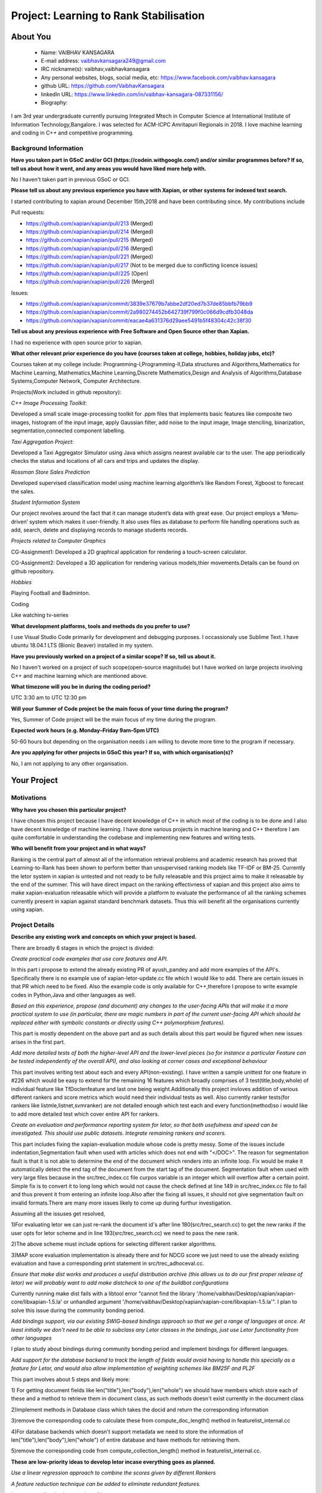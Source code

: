 .. This document is written in reStructuredText, a simple and unobstrusive
.. markup language.  For an introductiont to reStructuredText see:
.. 
.. https://www.sphinx-doc.org/en/master/usage/restructuredtext/basics.html
.. 
.. Lines like this which start with `.. ` are comments which won't appear
.. in the generated output.
.. 
.. To apply for a GSoC project with Xapian, please fill in the template below.
.. Placeholder text for where you're expected to write something says "FILLME"
.. - search for this in the generated PDF to check you haven't missed anything.
.. 
.. See our GSoC Project Ideas List for some suggested project ideas:
.. https://trac.xapian.org/wiki/GSoCProjectIdeas
..
.. You are also most welcome to propose a project based on your own ideas.
.. 
.. From experience the best proposals are ones that are discussed with us and
.. improved in response to feedback.  You can share draft applications with
.. us by forking the git repository containing this file, filling in where
.. it says "FILLME", committing your changes and pushing them to your fork,
.. then opening a pull request to request us to review your draft proposal.
.. You can do this even before applications officially open.
.. 
.. IMPORTANT: Your application is only valid is you upload a PDF of your
.. proposal to the GSoC website at https://summerofcode.withgoogle.com/ - you
.. can generate a PDF of this proposal using "make pdf".  You can update the
.. PDF proposal right up to the deadline by just uploading a new file, so don't
.. leave it until the last minute to upload a version.  The deadline is
.. strictly enforced by Google, with no exceptions no matter how creative your
.. excuse.
.. 
.. If there is additional information which we haven't explicitly asked for
.. which you think is relevant, feel free to include it. For instance, since
.. work on Xapian often draws on academic research, it's important to cite
.. suitable references both to support any position you take (such as
.. 'algorithm X is considered to perform better than algorithm Y') and to show
.. which ideas underpin your project, and how you've had to develop them
.. further to make them practical for Xapian.
.. 
.. You're welcome to include diagrams or other images if you think they're
.. helpful - for how to do this see:
.. https://www.sphinx-doc.org/en/master/usage/restructuredtext/basics.html#images
.. 
.. Please take care to address all relevant questions - attention to detail
.. is important when working with computers!
.. 
.. If you have any questions, feel free to come and chat with us on IRC, or
.. send a mail to the mailing lists.  To answer a very common question, it's
.. the mentors who between them decide which proposals to accept - Google just
.. tell us HOW MANY we can accept (and they tell us that AFTER student
.. applications close).
.. 
.. Here are some useful resources if you want some tips on putting together a
.. good application:
.. 
.. "Writing a Proposal" from the GSoC Student Guide:
.. https://google.github.io/gsocguides/student/writing-a-proposal
.. 
.. "How to write a kick-ass proposal for Google Summer of Code":
.. https://teom.wordpress.com/2012/03/01/how-to-write-a-kick-ass-proposal-for-google-summer-of-code/

=======================================
Project: Learning to Rank Stabilisation
=======================================

About You
=========

 * Name: VAIBHAV KANSAGARA

 * E-mail address: vaibhavkansagara249@gmail.com

 * IRC nickname(s): vaibhav,vaibhavkansagara

 * Any personal websites, blogs, social media, etc: https://www.facebook.com/vaibhav.kansagara

 * github URL: https://github.com/VaibhavKansagara

 * linkedln URL: https://www.linkedin.com/in/vaibhav-kansagara-087331156/

 * Biography:

I am 3rd year undergraduate currently pursuing Integrated Mtech in Computer Science at International Institute of 
Information Technology,Bangalore. I was selected for ACM-ICPC Amritapuri Regionals in 2018. I love machine learning
and coding in C++ and competitive programming.

Background Information
----------------------

.. The answers to these questions help us understand you better, so that we can
.. help ensure you have an appropriately scoped project and match you up with a
.. suitable mentor or mentors.  So please be honest - it's OK if you don't have
.. much experience, but it's a problem if we aren't aware of that and propose
.. an overly ambitious project.

**Have you taken part in GSoC and/or GCI (https://codein.withgoogle.com/) and/or
similar programmes before?  If so, tell us about how it went, and any areas you
would have liked more help with.**

No I haven't taken part in previous GSoC or GCI.

**Please tell us about any previous experience you have with Xapian, or other
systems for indexed text search.**

I started contributing to xapian around December 15th,2018 and have been contributing since.
My contributions include

Pull requests:

* https://github.com/xapian/xapian/pull/213 (Merged)
* https://github.com/xapian/xapian/pull/214 (Merged)
* https://github.com/xapian/xapian/pull/215 (Merged)
* https://github.com/xapian/xapian/pull/216 (Merged)
* https://github.com/xapian/xapian/pull/221 (Merged)
* https://github.com/xapian/xapian/pull/217 (Not to be merged due to conflicting licence issues)
* https://github.com/xapian/xapian/pull/225 (Open)
* https://github.com/xapian/xapian/pull/226 (Merged)

Issues:

* https://github.com/xapian/xapian/commit/3839e37679b7abbe2df20ed7b37de85bbfb79bb9
* https://github.com/xapian/xapian/commit/2a980274452b642739f799f0c066d9cdfb3048da
* https://github.com/xapian/xapian/commit/eacae4a631376d29aee5491b5f48304c42c38f30


**Tell us about any previous experience with Free Software and Open Source
other than Xapian.**

I had no experience with open source prior to xapian.

**What other relevant prior experience do you have (courses taken at college,
hobbies, holiday jobs, etc)?**

Courses taken at my college include:
Programming-I,Programming-II,Data structures and Algorithms,Mathematics for Machine Learning,
Mathematics,Machine Learning,Discrete Mathematics,Design and Analysis of Algorithms,Database Systems,Computer Network,
Computer Architecture.

Projects(Work included in github repository):

*C++ Image Processing Toolkit:*

Developed a small scale image-processing toolkit for .ppm files that implements basic features like
composite two images, histogram of the input image, apply Gaussian filter, add noise to the input
image, Image stenciling, binarization, segmentation,connected component labelling.

*Taxi Aggregation Project:*

Developed a Taxi Aggregator Simulator using Java which assigns nearest available car to the user. The
app periodically checks the status and locations of all cars and trips and updates the display.

*Rossman Store Sales Prediction*

Developed supervised classification model using machine learning algorithm’s like Random Forest,
Xgboost to forecast the sales.

*Student Information System*

Our project revolves around the fact that it can manage student’s data with great ease. Our project
employs a ’Menu-driven’ system which makes it user-friendly. It also uses files as database to perform
file handling operations such as add, search, delete and displaying records to manage students records.

*Projects related to Computer Graphics*

CG-Assignment1: Developed a 2D graphical application for rendering a touch-screen calculator.

CG-Assignment2: Developed a 3D application for rendering various models,thier movements.Details can be
found on github repository.

*Hobbies*

Playing Football and Badminton.

Coding

Like watching tv-series

**What development platforms, tools and methods do you prefer to use?**

I use Visual Studio Code primarily for development and debugging purposes. I occassionaly use Sublime Text.
I have ubuntu 18.04.1 LTS (Bionic Beaver) installed in my system.

**Have you previously worked on a project of a similar scope?  If so, tell us
about it.**

No I haven't worked on a project of such scope(open-source magnitude) but I have worked on large projects
involving C++ and machine learning which are mentioned above.

**What timezone will you be in during the coding period?**

UTC 3:30 am to UTC 12:30 pm

**Will your Summer of Code project be the main focus of your time during the
program?**

Yes, Summer of Code project will be the main focus of my time during the program.

**Expected work hours (e.g. Monday–Friday 9am–5pm UTC)**

50-60 hours but depending on the organisation needs i am willing to devote more time to the program if necessary.

**Are you applying for other projects in GSoC this year?  If so, with which
organisation(s)?**

.. We understand students sometimes want to apply to more than one org and
.. we don't have a problem with that, but it's helpful if we're aware of it
.. so that we know how many backup choices we might need.

No, I am not applying to any other organisation.

Your Project
============

Motivations
-----------

**Why have you chosen this particular project?**

I have chosen this project because I have decent knowledge of C++ in which most of the coding is to be done and I also have
decent knowledge of machine learning. I have done various projects in machine leaning and C++ therefore I am quite comfortable in understanding
the codebase and implementing new features and writing tests.

**Who will benefit from your project and in what ways?**

.. For example, think about the likely user-base, what they currently have to
.. do and how your project will improve things for them.

Ranking is the central part of almost all of the information retrieval problems and academic research has proved that Learning-to-Rank
has been shown to perform better than unsupervised ranking models like TF-IDF or BM-25. Currently the letor system in xapian is untested
and not ready to be fully releasable and this project aims to make it releasable by the end of the summer. This will have direct impact
on the ranking effectivness of xapian and this project also aims to make xapian-evaluation releasable which will provide a platform
to evaluate the performance of all the ranking schemes currently present in xapian against standard benchmark datasets.
Thus this will benefit all the organisations currently using xapian. 

Project Details
---------------

.. Please go into plenty of detail in this section.

**Describe any existing work and concepts on which your project is based.**

There are broadly 6 stages in which the project is divided:

*Create practical code examples that use core features and API.*

In this part i propose to extend the already existing PR of ayush_pandey and add more examples of the API's.
Specifically there is no example use of xapian-letor-update.cc file which I would like to add.
There are certain issues in that PR which need to be fixed. Also the example code is only available for C++,therefore I propose
to write example codes in Python,Java and other languages as well.

*Based on this experience, propose (and document) any changes to the user-facing APIs that will make it a more practical system
to use (in particular, there are magic numbers in part of the current user-facing API which should be replaced either with
symbolic constants or directly using C++ polymorphism features).*

This part is mostly dependent on the above part and as such details about this part would be figured when new issues arises in the
first part.

*Add more detailed tests of both the higher-level API and the lower-level pieces (so for instance a particular Feature can be tested
independently of the overall API), and also looking at corner cases and exceptional behaviour*

This part involves writing test about each and every API(non-existing). I have written a sample unittest for one feature in #226 which would be
easy to extend for the remaining 16 features which broadly comprises of 3 test(title,body,whole) of individual feature like TfDoclenfeature and
last one being weight.Additionally this project invloves addition of various different rankers and score metrics which would need
their individual tests as well. Also currently ranker tests(for rankers like listmle,listnet,svmranker) are not detailed enough which
test each and every function(method)so i would like to add more detailed test which cover entire API for rankers.

*Create an evaluation and performance reporting system for letor, so that both usefulness and speed
can be investigated. This should use public datasets. Integrate remaining rankers and scorers.*


This part includes fixing the xapian-evaluation module whose code is pretty messy.
Some of the issues include indentation,Segmentation fault when used with articles which does not end with "</DOC>".
The reason for segmentation fault is that it is not able to determine the end of the document which renders into an infinite loop.
Fix would be make it automatically detect the end tag of the document from the start tag of the document.
Segmentation fault when used with very large files because in the src/trec_index.cc file curpos variable is an integer which will overflow
after a certain point. Simple fix is to convert it to long long which would not cause the check defined at line 149 in src/trec_index.cc file
to fail and thus prevent it from entering an infinite loop.Also after the fixing all issues, it should not give segmentation fault on invalid
formats.There are many more issues likely to come up during furthur investigation.

Assuming all the issuses get resolved,

1)For evaluating letor we can just re-rank the document id's after line 180(src/trec_search.cc) to get the new ranks if the user opts for
letor scheme and in line 193(src/trec_search.cc) we need to pass the new rank.

2)The above scheme must include options for selecting different ranker algorithms.

3)MAP score evaluation implementation is already there and for NDCG score we just need to use the already existing evaluation and have a
corresponding print statement in src/trec_adhoceval.cc.

*Ensure that make dist works and produces a useful distribution archive (this allows us to do our first proper release of letor) we will
probably want to add make distcheck to one of the buildbot configurations*

Currently running make dist fails with a libtool error "cannot find the library '/home/vaibhav/Desktop/xapian/xapian-core/libxapian-1.5.la' or
unhandled argument '/home/vaibhav/Desktop/xapian/xapian-core/libxapian-1.5.la'". I plan to solve this issue during the community bonding period.

*Add bindings support, via our existing SWIG-based bindings approach so that we get a range of languages at once. At least initially we don't
need to be able to subclass any Letor classes in the bindings, just use Letor functionality from other languages*

I plan to study about bindings during community bonding period and implement bindings for different languages.

*Add support for the database backend to track the length of fields would avoid having to handle this specially as a feature for Letor, 
and would also allow implementation of weighting schemes like BM25F and PL2F*

This part involves about 5 steps and likely more:

1) For getting document fields like len("title"),len("body"),len("whole") we should have members which store each of these and a method to
retrieve them in document class, as such methods doesn't exist currently in the document class

2)Implement methods in Database class which takes the docid and return the corresponding information

3)remove the corresponding code to calculate these from compute_doc_length() method in featurelist_internal.cc

4)For database backends which doesn\'t support metadata we need to store the information of len("title"),len("body"),len("whole") of 
entire database and have methods for retrieving them.

5)remove the corresponding code from compute_collection_length() method in featurelist_internal.cc.

**These are low-priority ideas to develop letor incase everything goes as planned.**

*Use a linear regression approach to combine the scores given by different Rankers*

*A feature reduction technique can be added to eliminate redundant features.*

*Issues regarding implementation of letor*

There are certain issues which needs to be sorted out and were discussed with the mentors on IRC channel.
Some of them include:

For ListMle ranker in file listmle_ranker.cc at line 123 there is a sort function which generates permutation but it
won't be completely random.

The way the document id is parsed in the "qrel" file.The xapian one is a positive integer and the letor one a string.
Eliminating this would be beneficial.

**Deleiverables**

* Make the xapian-letor releasable with extensive test,documentation,example code.

* Make the xapian-evaluation module releasable.

* Integrate more rankers and scorers with letor and test for them.

* Write bindings for xapian-letor.

**Do you have any preliminary findings or results which suggest that your
approach is possible and likely to succeed?**

As the project is about writing test for various api's and for fixing the evaluation module this question doesn't apply to
this project.

**What other approaches to have your considered, and why did you reject those in
favour of your chosen approach?**

Doesn't apply to this project.

**Please note any uncertainties or aspects which depend on further research or
investigation.**

The most important uncertainity in this project is that while testing the system new bugs and design issues can come up which
can't be predicted before actually implementing the tests.
If everything go as planned I plan to contribute more ranker algorithms and more score metrics for letor system.
Also I am interested in doing two other project's, Matcher Optimisations and Weighting Schemes if this project get's completed before time.
I also plan to become a long-time contributor to xapian. Primary motivation is that it will help me learn new and more practical things.
Doing an open source project teaches you a lot and I plan to extract the maximum out of it. I plan to complete the above two projects I
mentioned after or during gsoc.

**How useful will your results be when not everything works out exactly as
planned?**

Assuming the worst case scenario I plan to atleast make the xapian-letor system and xapian evaluation module releasable which will be
extremely useful to the xapian community as the whole system is tested,documented and through evaluation module they can get the idea of
how good the current system is performing against standard benchmark datasets.


Project Timeline
----------------

.. We want you to think about the order you will work on your project, and
.. how long you think each part will take.  The parts should be AT MOST a
.. week long, or else you won't be able to realistically judge how long
.. they might take.  Even a week is too long really.  Try to break larger
.. tasks down into sub-tasks.
.. 
.. The timeline helps both you and us to know what you should do next, and how
.. on track you are.  Your plan certainly isn't set in stone - as you work on
.. your project, it may become clear that it is better to work on aspects in a
.. different order, or you may some things take longer than expected, and the
.. scope of the project may need to be adjusted.  If you think that's the
.. case during the project, it's better to talk to us about it sooner rather
.. than later.
.. 
.. You should strive to break your project down into a series of stages each of
.. which is in turn divided into the implementation, testing, and documenting of
.. a part of your project. What we're ideally looking for is for each stage to
.. be completed and merged in turn, so that it can be included in a future
.. release of Xapian. Even if you don't manage to achieve everything you
.. planned to, the stages you do complete are more likely to be useful if
.. you've structured your project that way. It also allows us to reliably
.. determine your progress, and should be more satisfying for you - you'll be
.. able to see that you've achieved something useful much sooner!
.. 
.. Look at the dates in the timeline:
.. https://summerofcode.withgoogle.com/how-it-works/
.. 
.. There are about 3 weeks of "community bonding" after accepted students are
.. announced.  During this time you should aim to complete any further research
.. or other issues which need to be done before you can start coding, and to
.. continue to get familiar with the code you'll be working on.  Your mentors
.. are there to help you with this.  We realise that many students have classes
.. and/or exams in this time, so we certainly aren't expecting full time work
.. on your project, but you should aim to complete preliminary work such that
.. you can actually start coding at the start of the coding period.
.. 
.. The coding period is broken into three blocks of about 4 weeks each, with
.. an evaluation after each block.  The evaluations are to help keep you on
.. track, and consist of brief evaluation forms sent to GSoC by both the
.. student and the mentor, and a chance to explicitly review how your project
.. is going with Xapian mentors.
.. 
.. If you will have other commitments during the project time (for example,
.. any university classes or exams, vacations, etc), make sure you include them
.. in your project timeline.

Timeline:

Community Bonding Period: May 6-27

Understand the codebase.Learn more about swig-based bindings and about make dist error in xapian-letor.

Week-1 May 27-June 3 

Create practical code examples that use core features and API,fix the issues with the incomplete PR
of ayush_pandey.

Week-2 June 3-June 10

Write the example code for xapian-letor in python,java etc.

Week-3 June 10-June 17

Write test about various api\'s and unit test cases for features.

Week-4 June 17-June 24

Write test about various api\'s and unit test cases for features(continued). 
Fix other known issues in xapian-letor.

Phase 1 Evaluation

Week-5 June 24-July 1 

Fix the problem with make dist in xapian-letor and make xapian-letor officially releasable.

Week-6 July 1-July 8

Fix the issues discussed above and likely many more in xapian-evaluation module.

Week-7 July 8-July 15

Fix the issues discussed above and likely many more in xapian-evaluation module(continued).
Also fix other known issues or tickets.

Week-8 July 15-July 22

Start Adding binding support for various languages.

Phase 2 Evaluation

Week-9 July 22-July 29

Finish Adding binding support for various languages.

Week-10 July 29-August 5

Add support for database backend to track the length of the fields.

Week-11 August 5-August 12

Implement Linear regression combining the scores of different rankers.

Week-12 August 12-August 19

Write test for Linear regression and documentation for linear regression.

Week-13 August 19-August 26

Buffer period for any remaining work.

Phase 3 Evaluation.

Honestly I think I will be able to contribute much more to the project than the above proposed changes.

Previous Discussion of your Project
-----------------------------------

.. If you have discussed your project on our mailing lists please provide a
.. link to the discussion in the list archives.  If you've discussed it on
.. IRC, please say so (and the IRC handle you used if not the one given
.. above).

Yes, I have discussed the project in detail on IRC with the mentors.

Licensing of your contributions to Xapian
-----------------------------------------

**Do you agree to dual-license all your contributions to Xapian under the GNU
GPL version 2 and all later versions, and the MIT/X licence?**

For the avoidance of doubt this includes all contributions to our wiki, mailing
lists and documentation, including anything you write in your project's wiki
pages.

Yes I agree to dual-license all my contributions to Xapian under the GNU
GPL version 2 and all later versions, and the MIT/X licence.

.. For more details, including the rationale for this with respect to code,
.. please see the "Licensing of patches" section in the "HACKING" document:
.. https://trac.xapian.org/browser/git/xapian-core/HACKING#L1399

Use of Existing Code
--------------------

**If you already know about existing code you plan to incorporate or libraries
you plan to use, please give details.**

Not needed in this project.

.. Code reuse is often a desirable thing, but we need to have a clear
.. provenance for the code in our repository, and to ensure any dependencies
.. don't have conflicting licenses.  So if you plan to use or end up using code
.. which you didn't write yourself as part of the project, it is very important
.. to clearly identify that code (and keep existing licensing and copyright
.. details intact), and to check with the mentors that it is OK to use.
